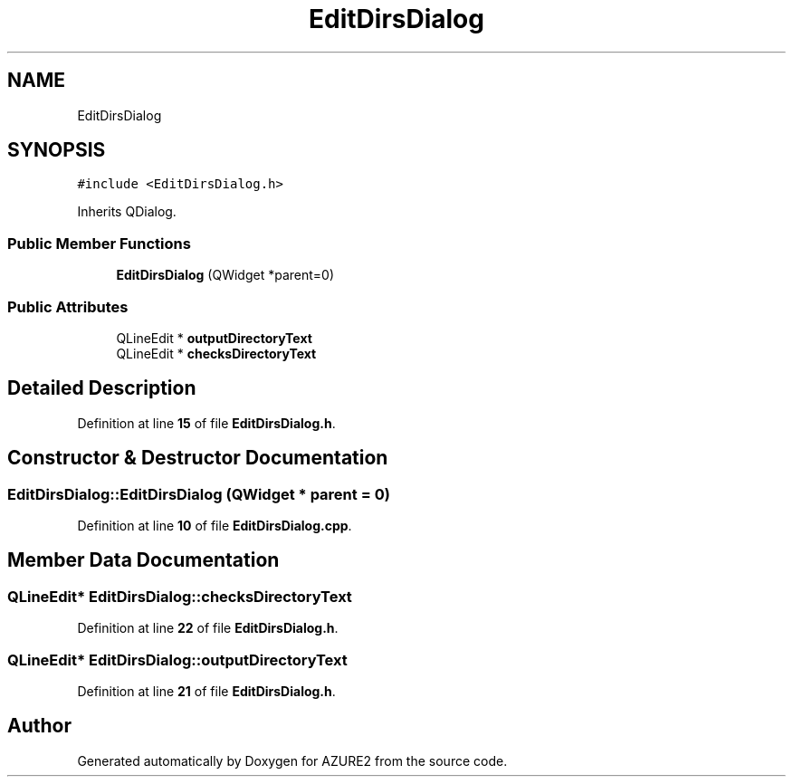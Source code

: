 .TH "EditDirsDialog" 3AZURE2" \" -*- nroff -*-
.ad l
.nh
.SH NAME
EditDirsDialog
.SH SYNOPSIS
.br
.PP
.PP
\fC#include <EditDirsDialog\&.h>\fP
.PP
Inherits QDialog\&.
.SS "Public Member Functions"

.in +1c
.ti -1c
.RI "\fBEditDirsDialog\fP (QWidget *parent=0)"
.br
.in -1c
.SS "Public Attributes"

.in +1c
.ti -1c
.RI "QLineEdit * \fBoutputDirectoryText\fP"
.br
.ti -1c
.RI "QLineEdit * \fBchecksDirectoryText\fP"
.br
.in -1c
.SH "Detailed Description"
.PP 
Definition at line \fB15\fP of file \fBEditDirsDialog\&.h\fP\&.
.SH "Constructor & Destructor Documentation"
.PP 
.SS "EditDirsDialog::EditDirsDialog (QWidget * parent = \fC0\fP)"

.PP
Definition at line \fB10\fP of file \fBEditDirsDialog\&.cpp\fP\&.
.SH "Member Data Documentation"
.PP 
.SS "QLineEdit* EditDirsDialog::checksDirectoryText"

.PP
Definition at line \fB22\fP of file \fBEditDirsDialog\&.h\fP\&.
.SS "QLineEdit* EditDirsDialog::outputDirectoryText"

.PP
Definition at line \fB21\fP of file \fBEditDirsDialog\&.h\fP\&.

.SH "Author"
.PP 
Generated automatically by Doxygen for AZURE2 from the source code\&.

